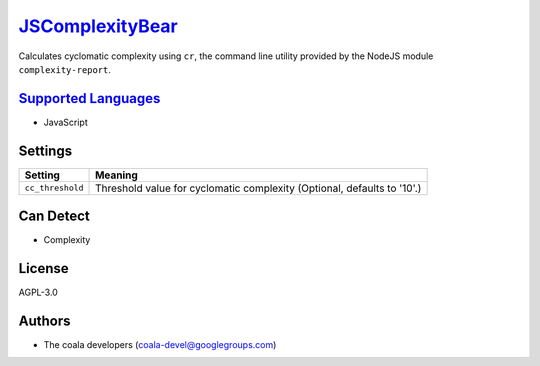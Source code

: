 `JSComplexityBear <https://github.com/coala-analyzer/coala-bears/tree/master/bears/js/JSComplexityBear.py>`_
====================

Calculates cyclomatic complexity using ``cr``, the command line utility
provided by the NodeJS module ``complexity-report``.

`Supported Languages <../README.rst>`_
-----

* JavaScript

Settings
--------

+-------------------+------------------------------------------------------+
| Setting           |  Meaning                                             |
+===================+======================================================+
|                   |                                                      |
| ``cc_threshold``  | Threshold value for cyclomatic complexity (Optional, |
|                   | defaults to '10'.)                                   |
|                   |                                                      |
+-------------------+------------------------------------------------------+


Can Detect
----------

* Complexity

License
-------

AGPL-3.0

Authors
-------

* The coala developers (coala-devel@googlegroups.com)
